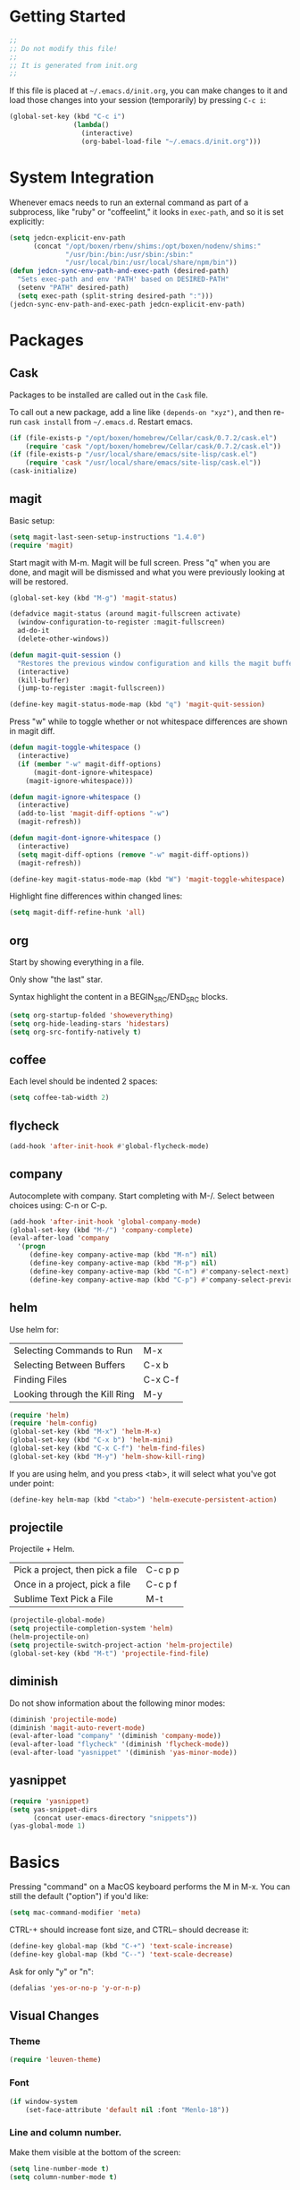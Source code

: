 * Getting Started

  #+BEGIN_SRC emacs-lisp
    ;;
    ;; Do not modify this file!
    ;;
    ;; It is generated from init.org
    ;;
  #+END_SRC

  If this file is placed at =~/.emacs.d/init.org=, you can make
  changes to it and load those changes into your session (temporarily)
  by pressing =C-c i=:

  #+BEGIN_SRC emacs-lisp
    (global-set-key (kbd "C-c i")
                    (lambda()
                      (interactive)
                      (org-babel-load-file "~/.emacs.d/init.org")))
  #+END_SRC

* System Integration

  Whenever emacs needs to run an external command as part of a
  subprocess, like "ruby" or "coffeelint," it looks in =exec-path=,
  and so it is set explicitly:

  #+BEGIN_SRC emacs-lisp
    (setq jedcn-explicit-env-path
          (concat "/opt/boxen/rbenv/shims:/opt/boxen/nodenv/shims:"
                  "/usr/bin:/bin:/usr/sbin:/sbin:"
                  "/usr/local/bin:/usr/local/share/npm/bin"))
    (defun jedcn-sync-env-path-and-exec-path (desired-path)
      "Sets exec-path and env 'PATH' based on DESIRED-PATH"
      (setenv "PATH" desired-path)
      (setq exec-path (split-string desired-path ":")))
    (jedcn-sync-env-path-and-exec-path jedcn-explicit-env-path)
  #+END_SRC

* Packages

** Cask

   Packages to be installed are called out in the =Cask= file.

   To call out a new package, add a line like =(depends-on "xyz")=,
   and then re-run =cask install= from =~/.emacs.d=. Restart emacs.

   #+BEGIN_SRC emacs-lisp
     (if (file-exists-p "/opt/boxen/homebrew/Cellar/cask/0.7.2/cask.el")
         (require 'cask "/opt/boxen/homebrew/Cellar/cask/0.7.2/cask.el"))
     (if (file-exists-p "/usr/local/share/emacs/site-lisp/cask.el")
         (require 'cask "/usr/local/share/emacs/site-lisp/cask.el"))
     (cask-initialize)
   #+END_SRC

** magit

   Basic setup:

   #+BEGIN_SRC emacs-lisp
     (setq magit-last-seen-setup-instructions "1.4.0")
     (require 'magit)
   #+END_SRC

   Start magit with M-m. Magit will be full screen. Press "q" when you
   are done, and magit will be dismissed and what you were previously
   looking at will be restored.

   #+BEGIN_SRC emacs-lisp
     (global-set-key (kbd "M-g") 'magit-status)

     (defadvice magit-status (around magit-fullscreen activate)
       (window-configuration-to-register :magit-fullscreen)
       ad-do-it
       (delete-other-windows))

     (defun magit-quit-session ()
       "Restores the previous window configuration and kills the magit buffer"
       (interactive)
       (kill-buffer)
       (jump-to-register :magit-fullscreen))

     (define-key magit-status-mode-map (kbd "q") 'magit-quit-session)
   #+END_SRC

   Press "w" while to toggle whether or not whitespace differences are
   shown in magit diff.

   #+BEGIN_SRC emacs-lisp
     (defun magit-toggle-whitespace ()
       (interactive)
       (if (member "-w" magit-diff-options)
           (magit-dont-ignore-whitespace)
         (magit-ignore-whitespace)))

     (defun magit-ignore-whitespace ()
       (interactive)
       (add-to-list 'magit-diff-options "-w")
       (magit-refresh))

     (defun magit-dont-ignore-whitespace ()
       (interactive)
       (setq magit-diff-options (remove "-w" magit-diff-options))
       (magit-refresh))

     (define-key magit-status-mode-map (kbd "W") 'magit-toggle-whitespace)
   #+END_SRC

   Highlight fine differences within changed lines:

   #+BEGIN_SRC emacs-lisp
     (setq magit-diff-refine-hunk 'all)
   #+END_SRC

** org

   Start by showing everything in a file.

   Only show "the last" star.

   Syntax highlight the content in a BEGIN_SRC/END_SRC blocks.

   #+BEGIN_SRC emacs-lisp
     (setq org-startup-folded 'showeverything)
     (setq org-hide-leading-stars 'hidestars)
     (setq org-src-fontify-natively t)
   #+END_SRC

** coffee

   Each level should be indented 2 spaces:

   #+BEGIN_SRC emacs-lisp
     (setq coffee-tab-width 2)
   #+END_SRC

** flycheck

   #+BEGIN_SRC emacs-lisp
     (add-hook 'after-init-hook #'global-flycheck-mode)
   #+END_SRC

** company

   Autocomplete with company. Start completing with M-/. Select
   between choices using: C-n or C-p.

   #+BEGIN_SRC emacs-lisp
     (add-hook 'after-init-hook 'global-company-mode)
     (global-set-key (kbd "M-/") 'company-complete)
     (eval-after-load 'company
       '(progn
          (define-key company-active-map (kbd "M-n") nil)
          (define-key company-active-map (kbd "M-p") nil)
          (define-key company-active-map (kbd "C-n") #'company-select-next)
          (define-key company-active-map (kbd "C-p") #'company-select-previous)))
   #+END_SRC

** helm

   Use helm for:

   |-------------------------------+---------|
   | Selecting Commands to Run     | M-x     |
   | Selecting Between Buffers     | C-x b   |
   | Finding Files                 | C-x C-f |
   | Looking through the Kill Ring | M-y     |
   |-------------------------------+---------|

   #+BEGIN_SRC emacs-lisp
     (require 'helm)
     (require 'helm-config)
     (global-set-key (kbd "M-x") 'helm-M-x)
     (global-set-key (kbd "C-x b") 'helm-mini)
     (global-set-key (kbd "C-x C-f") 'helm-find-files)
     (global-set-key (kbd "M-y") 'helm-show-kill-ring)
   #+END_SRC

   If you are using helm, and you press <tab>, it will select what
   you've got under point:

   #+BEGIN_SRC emacs-lisp
     (define-key helm-map (kbd "<tab>") 'helm-execute-persistent-action)
   #+END_SRC

** projectile

   Projectile + Helm.

   |----------------------------------+---------|
   | Pick a project, then pick a file | C-c p p |
   | Once in a project, pick a file   | C-c p f |
   |----------------------------------+---------|
   | Sublime Text Pick a File         | M-t     |
   |----------------------------------+---------|

   #+BEGIN_SRC emacs-lisp
     (projectile-global-mode)
     (setq projectile-completion-system 'helm)
     (helm-projectile-on)
     (setq projectile-switch-project-action 'helm-projectile)
     (global-set-key (kbd "M-t") 'projectile-find-file)
   #+END_SRC

** diminish

   Do not show information about the following minor modes:

   #+BEGIN_SRC emacs-lisp
     (diminish 'projectile-mode)
     (diminish 'magit-auto-revert-mode)
     (eval-after-load "company" '(diminish 'company-mode))
     (eval-after-load "flycheck" '(diminish 'flycheck-mode))
     (eval-after-load "yasnippet" '(diminish 'yas-minor-mode))
   #+END_SRC

** yasnippet

   #+BEGIN_SRC emacs-lisp
     (require 'yasnippet)
     (setq yas-snippet-dirs
           (concat user-emacs-directory "snippets"))
     (yas-global-mode 1)
   #+END_SRC

* Basics

  Pressing "command" on a MacOS keyboard performs the M in M-x. You can
  still the default ("option") if you'd like:

  #+BEGIN_SRC emacs-lisp
    (setq mac-command-modifier 'meta)
  #+END_SRC

  CTRL-+ should increase font size, and CTRL-- should decrease it:

  #+BEGIN_SRC emacs-lisp
    (define-key global-map (kbd "C-+") 'text-scale-increase)
    (define-key global-map (kbd "C--") 'text-scale-decrease)
  #+END_SRC

  Ask for only "y" or "n":

  #+BEGIN_SRC emacs-lisp
    (defalias 'yes-or-no-p 'y-or-n-p)
  #+END_SRC

** Visual Changes

*** Theme

    #+BEGIN_SRC emacs-lisp
      (require 'leuven-theme)
    #+END_SRC

*** Font

    #+BEGIN_SRC emacs-lisp
      (if window-system
          (set-face-attribute 'default nil :font "Menlo-18"))
    #+END_SRC

*** Line and column number.

    Make them visible at the bottom of the screen:

    #+BEGIN_SRC emacs-lisp
      (setq line-number-mode t)
      (setq column-number-mode t)
    #+END_SRC

*** Highlight current line.

    #+BEGIN_SRC emacs-lisp
      (defun highlight-current-line ()
        (hl-line-mode t))
      (add-hook 'prog-mode-hook 'highlight-current-line)
      (add-hook 'text-mode-hook 'highlight-current-line)
    #+END_SRC

*** Turn off the toolbar.

    #+BEGIN_SRC emacs-lisp
      (tool-bar-mode -1)
    #+END_SRC

*** Highlight matching paren.

    #+BEGIN_SRC emacs-lisp
      (show-paren-mode 1)
    #+END_SRC

** Behaviors

*** Removing trailing whitespace.

    Toggle by running:

    =jedcn-toggle-remove-trailing-whitespace-on-save=

    #+BEGIN_SRC emacs-lisp
      (setq jedcn-remove-trailing-whitespace-on-save t)

      (defun remove-trailing-whitespace ()
        "Perform a bunch of safe operations on the whitespace content of a buffer."
        (interactive)
        (if (equal jedcn-remove-trailing-whitespace-on-save t)
            (progn
              (untabify (point-min) (point-max))
              (delete-trailing-whitespace)
              (set-buffer-file-coding-system 'utf-8))))

      (add-hook 'before-save-hook 'remove-trailing-whitespace)

      (defun jedcn-toggle-remove-trailing-whitespace-on-save ()
        "Toggle whether or not whitespace will be removed on save"  
        (interactive)
        (if jedcn-remove-trailing-whitespace-on-save
            (progn
              (message "The next save will *not* remove trailing whitespace.")
              (setq jedcn-remove-trailing-whitespace-on-save nil))
          (progn
            (message "The next save will remove trailing whitespace.")
            (setq jedcn-remove-trailing-whitespace-on-save t))))

    #+END_SRC

*** Don't beep, flash screen instead.

    #+BEGIN_SRC emacs-lisp
      (setq visible-bell t)
    #+END_SRC

*** Don't show startup screen.

    #+BEGIN_SRC emacs-lisp
      (setq inhibit-startup-message t)
    #+END_SRC

*** Add directory info to buffer names.

    This avoids the default when two buffers have the same name:
    =name= and =name<2>=.

    #+BEGIN_SRC emacs-lisp
      (require 'uniquify)
      (setq uniquify-buffer-name-style 'post-forward)
    #+END_SRC

*** Add a newline at the end of each file.

    #+BEGIN_SRC emacs-lisp
      (setq require-final-newline t)
    #+END_SRC

*** Save clipboard strings into kill ring before replacing them.

    #+BEGIN_SRC emacs-lisp
      (setq save-interprogram-paste-before-kill t)
    #+END_SRC

*** It is not OK to use tabs when indenting.

    #+BEGIN_SRC emacs-lisp
      (setq indent-tabs-mode nil)
    #+END_SRC

*** Remember place the next time you visit a file.

    #+BEGIN_SRC emacs-lisp
      (require 'saveplace)
      (setq-default save-place t)
      (setq save-place-file (concat user-emacs-directory "places"))
    #+END_SRC

*** Search with regular expressions

    #+BEGIN_SRC emacs-lisp
      (global-set-key (kbd "C-s") 'isearch-forward-regexp)
      (global-set-key (kbd "C-r") 'isearch-backward-regexp)
    #+END_SRC

*** Do not make backup files

    #+BEGIN_SRC emacs-lisp
      (setq make-backup-files nil)
    #+END_SRC

*** Other ways to execute commands

    Yegge Style and Sublime Style:

    #+BEGIN_SRC emacs-lisp
      (global-set-key "\C-x\C-m" 'execute-extended-command)
      (global-set-key "\M-P" 'execute-extended-command)
    #+END_SRC

*** Search, and then see all matches quickly

    #+BEGIN_SRC emacs-lisp
      (define-key isearch-mode-map (kbd "C-o")
        (lambda () (interactive)
          (let ((case-fold-search isearch-case-fold-search))
            (occur (if isearch-regexp isearch-string (regexp-quote isearch-string))))))
    #+END_SRC

*** Show line numbers when going to a line

    #+BEGIN_SRC emacs-lisp
      (global-set-key (kbd "C-x g") 'goto-line)
      (global-set-key [remap goto-line] 'goto-line-with-feedback)
      (defun goto-line-with-feedback ()
        "Show line numbers temporarily, while prompting for the line number input"
        (interactive)
        (unwind-protect
            (progn
              (linum-mode 1)
              (goto-line (read-number "Goto line: ")))
          (linum-mode -1)))

      (setq linum-format " %4d ")
    #+END_SRC
